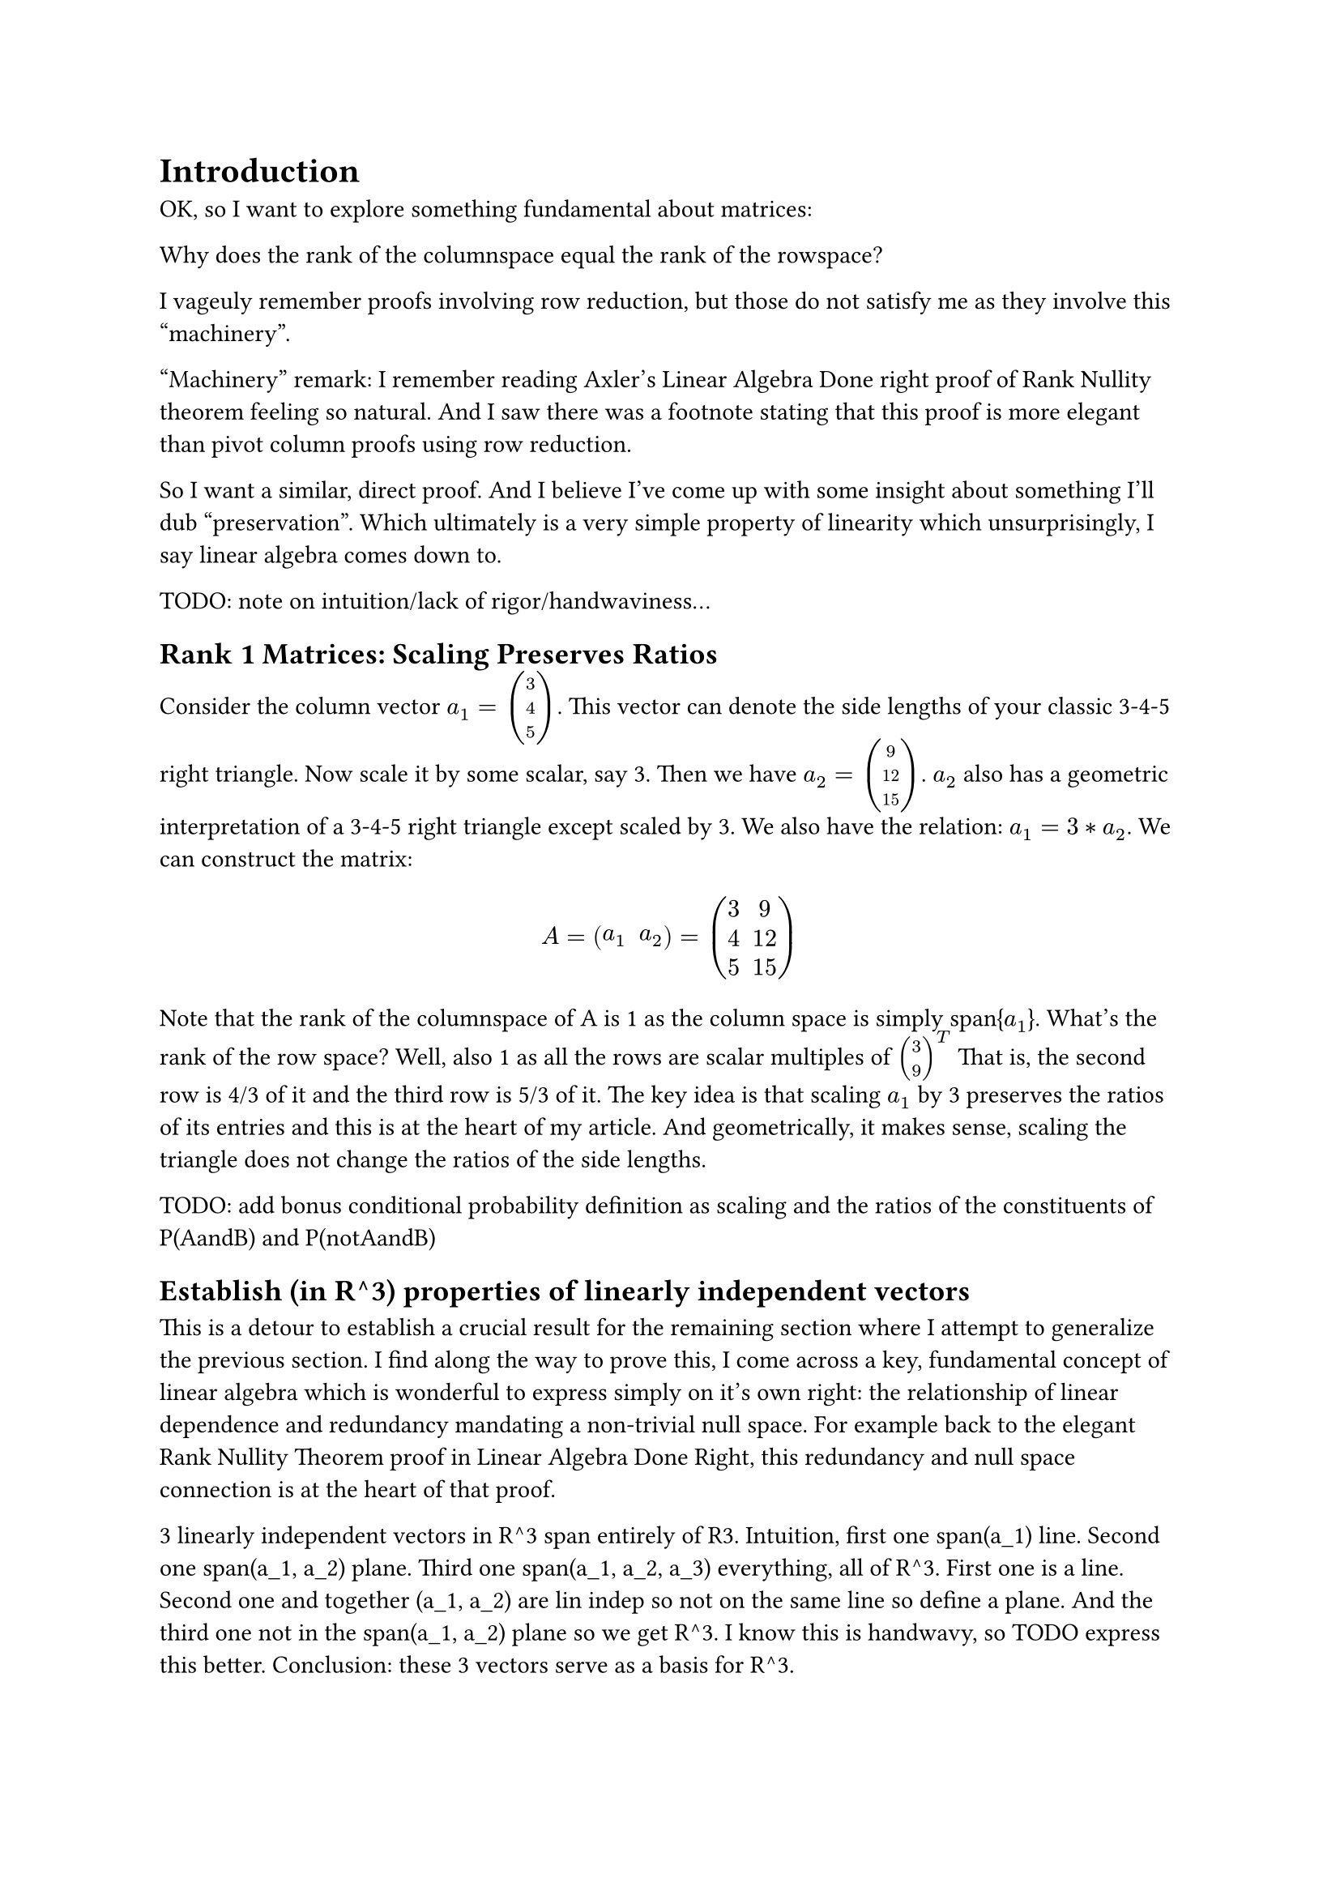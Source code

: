= Introduction
OK, so I want to explore something fundamental about matrices:

Why does the rank of the columnspace equal the rank of the rowspace?

I vageuly remember proofs involving row reduction, but those do not satisfy me as they involve this "machinery". 

"Machinery" remark: I remember reading Axler's Linear Algebra Done right proof of Rank Nullity theorem feeling so natural.
And I saw there was a footnote stating that this proof is more elegant than pivot column proofs using row reduction.

So I want a similar, direct proof. And I believe I've come up with some insight about something I'll dub "preservation".
Which ultimately is a very simple property of linearity which unsurprisingly, I say linear algebra comes down to.

TODO: note on intuition/lack of rigor/handwaviness...

== Rank 1 Matrices: Scaling Preserves Ratios
Consider the column vector $a_1 = vec(3, 4, 5)$.
This vector can denote the side lengths of your classic 3-4-5 right triangle.
Now scale it by some scalar, say 3. Then we have $a_2 = vec(9, 12, 15)$.
$a_2$ also has a geometric interpretation of a 3-4-5 right triangle except scaled by 3.
We also have the relation: $a_1 = 3*a_2$.
We can construct the matrix:
$ A = mat(a_1, a_2) = mat(3,9;4,12;5,15) $
Note that the rank of the columnspace of A is 1 as the column space is simply span{$a_1$}.
What's the rank of the row space? Well, also 1 as all the rows are scalar multiples of $vec(3,9)^T$
That is, the second row is 4/3 of it and the third row is 5/3 of it.
The key idea is that scaling $a_1$ by 3 preserves the ratios of its entries and this is at the heart of my article.
And geometrically, it makes sense, scaling the triangle does not change the ratios of the side lengths.

TODO: add bonus conditional probability definition as scaling and the ratios of the constituents of P(AandB) and P(notAandB)

== Establish (in R^3) properties of linearly independent vectors
This is a detour to establish a crucial result for the remaining section where I attempt to generalize the previous section.
I find along the way to prove this, I come across a key, fundamental concept of linear algebra which is wonderful to express simply on it's own right:
the relationship of linear dependence and redundancy mandating a non-trivial null space. For example back to the elegant Rank Nullity Theorem proof in Linear Algebra Done Right, 
this redundancy and null space connection is at the heart of that proof. 

3 linearly independent vectors in R^3 span entirely of R3. Intuition, first one span(a_1) line. Second one span(a_1, a_2) plane. Third one span(a_1, a_2, a_3) everything, all of R^3.
First one is a line. Second one and together (a_1, a_2) are lin indep so not on the same line so define a plane. And the third one not in the span(a_1, a_2) plane so we get R^3.
I know this is handwavy, so TODO express this better. Conclusion: these 3 vectors serve as a basis for R^3.

=== Unique Coordinate Representation of All Vectors Given Basis
Now to proceed to the key result.
Consider the equation $A*accent(x, arrow) = b forall b in RR^3$
$x$ denotes a linear combination of the vectors a_1, a_2, a_3 such that they result in $vec(b)$.
The key result is that not only does x always exist but that it is unique.
Let me reiterate, the key result is that, given any b in R^3, we can express it as a unique linear combination of a_1, a_2, a_3
where (a_1, a_2, a_3) are linearly independent vectors in R^3.




== Generalizing: Linear Combinations Preserving Linear Combinations
A = [a_1, a_2, a_3]. m by n matrix n = 3 and m >= 3. Let's assume this A abides by rank colspace = rank rowspace = 3
And for aesthetic reasons, let the first 3 rows of A be linearly independent and the rest of the rows below be linear combinations of the top 3 rows.




== The other direction
Transpose argument really. $A$ and $A^T$. I believe my work is essentially done in the previous section, but I'll opine further to further flesh it out.
So we've shown adding a vector a_4 that is a linear combination of a_1, a_2, a_3 forces no change in the row space, the non-top 3 rows stay redundant.
The question now is if this if then relationship is if and only if, that is, a_4 being linearly dependent is the only cause for no change in row space.
If so, they I'm done. (Why? If a_4 is independent/not a combination of a_1, a_2, a_3 then the rowspace gains a dimension to rank 4 because if it stayed rank 3 
there's contradiction on rank unchanged mandating a_4 being a combination of a_1, a_2, a_3 which is a contradiction.)

Again let me quickly restate the remaining objective. 
Appending the a_4 to A extends all the existing rows by 1. 
The top 3 rows will obviously remain independent (Why? Simple proof by contradiction on the initial 3 rows not being independent to begin with.)
But my aim now is to show that if the remaining lower rows remain the same linear combinations of the top 3, then this mandates a_4 to in turn, be a combination of a_1, a_2, a_3.

Recall my naming of the top 3 entries of $a_4$: $a_(4,1)$, $a_(4,2)$ $a_(4,3)$.
When I append a_4, note that the column vector $vec(a_(4,1),a_(4,2),a_(4,3))$ 
is uniquely expressed as a linear combination, $L_c$, of the 3 columns of the truncated matrix [a_1, a_2, a_3] where we only take the top 3 rows.
That is:
$ mat(a_(1,1), a_(2,1), a_(3,1);a_(1,2), a_(2,2), a_(3,2);a_(1,3), a_(2,3), a_(3,3)) * accent(x, arrow) = vec(a_(4,1),a_(4,2),a_(4,3)) $
where $accent(x, arrow)$ specifies $L_c$.


Now back to the full version of A, appended with a_4:
$ mat(a_(1,1), a_(2,1), a_(3,1), a_(4,1);a_(1,2), a_(2,2), a_(3,2), a_(4,2);a_(1,3), a_(2,3), a_(3,3), a_(4,3); dots.v, dots.v, dots.v, dots.v; a_(1,i), a_(2,i), a_(3,i), a_(4,i); dots.v, dots.v, dots.v, dots.v;  augment: #(hline: 3, vline: 3)) $
So the $i$th row is redundant, that is, it is some linear combination, $L_(r, i)$ of the first 3 rows. 
And this redundancy applies for all rows below the top 3 rows, but let me just consider this $i$th row.
The same concept from the prior section applies, and I can identially apply that to show that $a_(4,i)$ is the same linear combination of $a_(1,i), a_(2,i), a_(3,i)$ specified by $L_c$. Again, that is, $vec(a_(1,i), a_(2,i), a_(3,i))^T * accent(x, arrow) = a_(4,i)$.
And this can be done for all the redundant, non-top 3 rows. Thus, these redundant rows force $L_c$ to be respected for all $a_(4,i)$ and that forces $a_4$ to be a linear combination of $(a_1, a_2, a_,3)$ as specified by $L_c$.

And done, this essentially the same argument as the previous section except transposed. 




